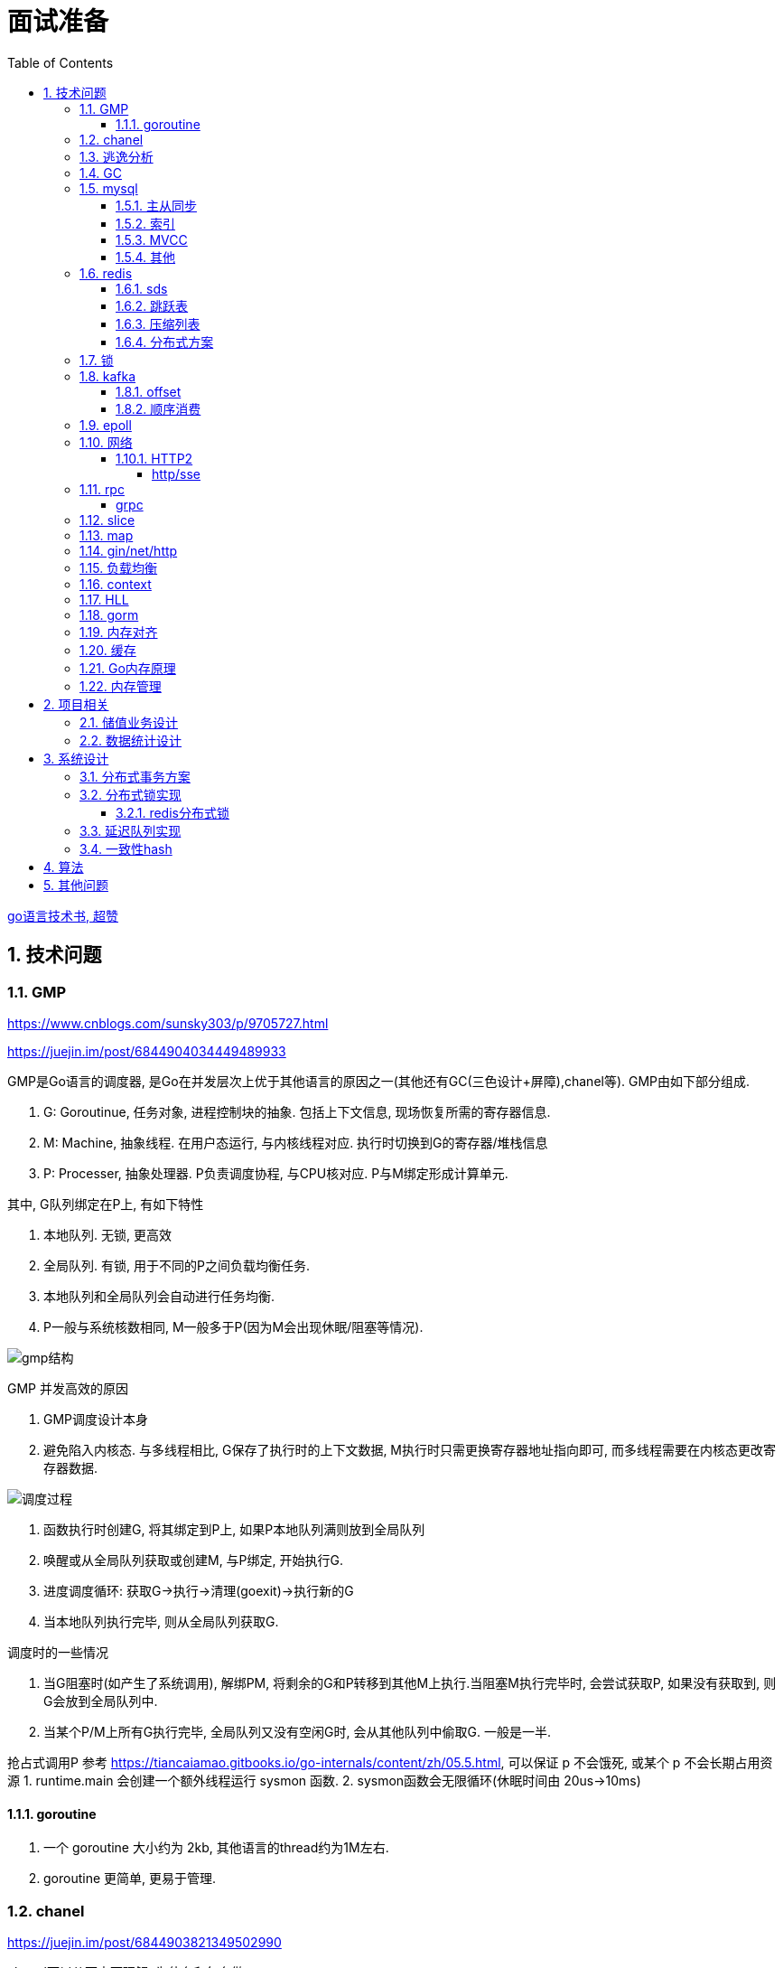 = 面试准备
:toc:
:toclevels: 5
:sectnums:

link:https://draveness.me/golang[go语言技术书, 超赞]

== 技术问题
=== GMP
https://www.cnblogs.com/sunsky303/p/9705727.html

https://juejin.im/post/6844904034449489933

.GMP是Go语言的调度器, 是Go在并发层次上优于其他语言的原因之一(其他还有GC(三色设计+屏障),chanel等). GMP由如下部分组成.
1. G: Goroutinue, 任务对象, 进程控制块的抽象. 包括上下文信息, 现场恢复所需的寄存器信息.
2. M: Machine, 抽象线程. 在用户态运行, 与内核线程对应. 执行时切换到G的寄存器/堆栈信息
3. P: Processer, 抽象处理器. P负责调度协程, 与CPU核对应. P与M绑定形成计算单元.

.其中, G队列绑定在P上, 有如下特性
1. 本地队列. 无锁, 更高效
2. 全局队列. 有锁, 用于不同的P之间负载均衡任务.
3. 本地队列和全局队列会自动进行任务均衡.
4. P一般与系统核数相同, M一般多于P(因为M会出现休眠/阻塞等情况).

image:./assets/gmp.jpg[gmp结构]

.GMP 并发高效的原因
1. GMP调度设计本身
2. 避免陷入内核态. 与多线程相比, G保存了执行时的上下文数据, M执行时只需更换寄存器地址指向即可, 而多线程需要在内核态更改寄存器数据.

image:./assets/gmp-process.jpg[调度过程]

1. 函数执行时创建G, 将其绑定到P上, 如果P本地队列满则放到全局队列
2. 唤醒或从全局队列获取或创建M, 与P绑定, 开始执行G.
3. 进度调度循环: 获取G->执行->清理(goexit)->执行新的G
4. 当本地队列执行完毕, 则从全局队列获取G.

.调度时的一些情况
1. 当G阻塞时(如产生了系统调用), 解绑PM, 将剩余的G和P转移到其他M上执行.当阻塞M执行完毕时, 会尝试获取P, 如果没有获取到, 则G会放到全局队列中.
2. 当某个P/M上所有G执行完毕, 全局队列又没有空闲G时, 会从其他队列中偷取G. 一般是一半.

抢占式调用P 参考 https://tiancaiamao.gitbooks.io/go-internals/content/zh/05.5.html, 可以保证 p 不会饿死, 或某个 p 不会长期占用资源
1. runtime.main 会创建一个额外线程运行 sysmon 函数.
2. sysmon函数会无限循环(休眠时间由 20us->10ms)

==== goroutine
1. 一个 goroutine 大小约为 2kb, 其他语言的thread约为1M左右.
2. goroutine 更简单, 更易于管理.

=== chanel
https://juejin.im/post/6844903821349502990

.chanel可以从两方面理解, 为什么和怎么做
1. 为什么我们需要chanel. go基于goroutinue+chanel实现并发模型. 其设计是参考CSP模型实现的.
  .. CSP(通信顺序模型): 即基于消息顺序控制的并发模型, 各协程间通过消息来处理控制执行, 如阻塞, 如等待.
2. chanel是如何设计的. chanel结构设计, 运行流程 大致如下.

为什么我们需要并发模型. 当摩尔定律失效, 单核的处理能力增速有限, 并发编程开始普及. 基于锁+内核通信的并发编程容易出错(如死锁), 容易降低性能.
后续诞生了 CSP/Actor 等并发编程模型.
// 如果所有进程都是同步的, 我们也不需要chanel了, 直接内存共享即可. 如果单核线程无限快, 我们也不需要并发.

1. CSP 通信顺序模型. 基于消息交互控制. 如Go中 goroutine+chanel 实现的并发控制模型, 通过消息交互数据, 实现控制.
2. Actor 参与者. 一切 每个 Actor 有唯一地址, 进行数据通信, 实现并发控制.
. 参考: https://cloud.tencent.com/developer/article/1349213

chanel 数据结构
{
  // chanel信息
  etype // 元素类型
  buf // 环形缓冲区
  dataqsiz // 缓冲区大小
  closed  // 是否关闭
  // 缓冲区/生产/消费者信息
  sendX/recvX // 发送/接收位置指针,
  sendq/recvq // 发送者等待组, 接收者等待组(链表)
  // 并发管理
  lock // 锁
}

.流程
1. 正常非阻塞流程. send时, 加锁, 从goroutinue copy 到环形缓冲区, recv时, 加锁copy到goroutinue.
2. 当G1发送消息时, 如果缓冲区已满, 则主动调用Go调度器(gopark函数), G1出让资源, 开始等待, 同时G1转换为sudog保存到sendq中等待被唤醒.
  .. 当G2读取消息时, 缓冲区有空位置, 从sendq中唤醒G1, 并将G1放入可执行队列.
3. 当因为没有消息, 消费者阻塞时, 生产者新生产的消息会直接拷贝到 阻塞消费者 的指定地址上(sudog包含该地址), 从而避免chanel锁.

1. 阻塞:
  .. 对于无缓冲区的chan, 只有写入的元素直到被读取后才能继续写入, 否则就一直阻塞.
  .. 对于有缓冲的chan,只有当缓冲满了, 才会阻塞
2. 可以使用 range 或 v,ok<-ch 的方式判断chanel是否关闭.
3. 向已关闭的chanel发送消息会panic, 但是可以从关闭的chanel中读取消息.

.如何优雅的关闭chanel
1. 关闭原则:
  .. 关闭前先检查chanel是否已经关闭
  .. 原则上从生产者端关闭chanel.
2. 使用Once关闭chanel
  func(mc *AStruct) SafeClose() {
    mc.once.Do(func() {
  		close(mc.C)
  	})
  }
3. 单生产者只需在生产端关闭即可. 单消费者可以通过发送信号给生产者来决定是否关闭chanel.
  多生产者/消费者 则需要引入协调者, 通过协调者关闭chanel(某一节点任务完成后通知协调者, 当全部完成则close)

=== 逃逸分析
逃逸分析是一种确认动态指针范围的方法. 可以理解为, 逃逸分析是编译器用于决定变量分配到堆上还是栈上的一种行为.

.手动分配可能导致如下问题
1. 内存浪费, 影响效率. 需要分配在栈上的内存分配到了堆上.
2. 悬挂指针, 即野指针. 指针指向非法的内存地址. 需要分配在堆上的指针分配到了栈上.

.Go逃逸分析特性
1. Go的逃逸分析决定变量应该在堆还是栈上分配内存, 包括使用 new/make 等创建的变量, 所以, 部分情况下无法根据程序确定变量到底分配在哪.
2. 逃逸分析是静态分析. go在编译阶段确立逃逸, 并不是在运行时. 所以, 可以通过查看编译后的分析, 确定变量分配位置.

.Go逃逸分析遵循原则
1. 指向栈的指针不能分配在堆上.
2. 指向栈对象的指针不能在栈对象回收后存活.
3. 具体表现为
  .. 如果函数外部没有引用, 则优先放到栈中.
  .. 如果函数外部存在引用, 则必定放到堆中.
  .. 栈空间不足时, 放到堆上.
  .. 动态类型逃逸. 编译器不知具体类型, 如interface, 无法在栈上开辟指定大小空间.

另外, 变量分配在栈上可以减少GC的压力(标记阶段), 所以合理的分配变量是有必要的.

.FAQ
指针传递确实比值传递效率高么?::
  不一定. 指针传递可以减少底层值的拷贝, 从而提升效率. 但是指针传递会产生逃逸, 会将变量分配到堆中.

=== GC
.GC思想
1. 引用计数法. 当引用计数为0时标记为回收. 可能出现循环引用, 每次赋值需要增加计数.
2. 追踪式垃圾回收. 判断对象是否可达, 一旦发现不可达则标记为删除.

https://segmentfault.com/a/1190000022030353

https://zhuanlan.zhihu.com/p/74853110

.追踪式垃圾回收
1. Mark-And-Sweep. 设置标记位记录对象是否可达. 最开始所有都是0, 如果发现可达则置为1(即是否被指向). 遍历所有变量, 构建可达树, 标记完成后, 标记为0的则会被删除.
2. 三色标记(Go现在使用).

.三色标记. 需要STW
1. 使用三种颜色标记对象. 开始所有对象都是白色.
2. 从程序根结点扫描, 将全局变量和函数栈内的对象标记为灰色.
3. 将灰色对象置为黑色, 将原来灰色变量引用的变量全部置为灰色.
4. 重复第三步, 直到发现没有对象可以置为灰色, 剩余的白色变量则是不可达变量.

.为何三色标记需要STW, 如下举例说明, 现有对象1,2,3. 1是栈上对象(黑色对象), 2被栈上对象引用(灰色对象), 3被2引用.
1. 刚开始, 三个对象都被标记为白色. 第一轮循环, 对象1被标记为黑色
2. 第二轮循环, 对象2被标记为灰色.
3. 当对象1和对象2扫描完成 & 对象3还未被扫描时, 由于未进行STW, 执行程序将对象1指向了对象3, 并且对象2删除了对象3的引用
4. 继续执行GC程序, 由于不会在此扫描黑色对象1的引用, 所以对象3会一直是白色, 不会被标记为黑色, 直到最后被删除.
. 可以看到, 当出现 (1.黑色对象指向了白色对象, 2.灰色对象与白色对象的可达关系被破坏) 时, 就会出现对象丢失的现象.

.屏障机制. 三色标记对象丢失最简单的解决办法就是添加STW, 但是STW降低了GC效率. Go引入了屏障机制, 在无需STW情况下, 破坏上述条件. 思想如下.
1. 强三色: 强制黑色对象不允许引用白色对象. 破坏条件1.
2. 弱三色: 只有白色对象被灰色对象引用, 或者在灰色对象的可达链路上时, 黑色对象才能引用白色对象. 破坏条件2.

.屏障机制实现. 
1. 插入屏障, 强三色. 思想是 当黑色A对象引用B对象时, 将B对象标记为灰色.
  .. 为了保证栈的执行效率, 插入屏障不应用在栈上, 只在堆上生效. 栈容量小但使用频繁, 对栈使用屏障会影响栈的执行效率.
  .. 因为只有堆上使用了插入屏障, 所以结束时需要STW, 在栈上重新扫描一遍.
2. 删除屏障, 弱三色. 思想是 被删除的对象, 如果自身是灰色或白色, 那么被标记为灰色.
  .. 明显可以看到, 此方法会造成一定的误差. 即一个对象即使被删除了最后一个指向它的指针也依旧可以活过这一轮.
  .. 只限定灰/白是因为, 黑色被删除无所谓, 黑色对象引用的所有对象已经被标记为灰色了(在该对象被染为黑的的同时).
3. 混合屏障, 弱三色. _TODO, 理解不全_
  .. GC开始,三色标记正常流程, 标记全局变量和栈变量. 
  .. 将栈上创建的对象都标记为黑色. 从而避免rescan
  .. 被删除的对象标记为灰色. 借鉴删除屏障, 但是避免了栈上的操作.
  .. 被添加的对象标记为灰色. 借鉴插入屏障.

.混合屏障的优势
1. 相较于删除屏障, 混合屏障避免了栈上的操作.
2. 因为栈内存在标记阶段最终都为黑色, 所以无需第二次扫描.

因为内存通常不是业务实践的瓶颈, 所以GC时部分内存未回收完全的代价是可以忍受的.

由于深入与了解Go GC的实现需要去了解的周边知识太多, 如内存分配, 内存管理, 所以这方面还没有去做.

.Go GC流程
1. 清理终止
2. 标记
3. 标记完成
4. 清理

.GC触发
1. 手动触发
2. 定量. 分配的内存到达一定值
3. 定时.

=== mysql
Mysql一般使用 explain/desc 查看sql执行计划, 检查sql问题.

.分库分表
. 横向划分: 我们一般是根据时间划分, 因为时间的局部性, 我们根据时间横向划分. 也可以根据某些字段hash划分.
. 纵向划分: 拆分表结构. 一般都是在划分业务时, 按业务拆分好, 我们现有业务中没有这么做.
. 分库: 不同业务划分不同数据库, 减少数据库压力. 同业务根据情况决定.

.引擎
1. 存储方式不同. innode聚集索引, 即主键索引和数据存在一起, 叶节点同时包含数据. myisam 表结构/索引/数据分三个文件存储, 索引叶节点直接指向地址.
  .. 在不同系统, 文件大小是有限制的.
2. innode支持索引, myisam不支持.
3. myisam 最小粒度锁是表锁, innode最小粒度是行锁

.分布式Mysql
1. 结构: SqlExecer 执行节点, NDB数据存储节点, NDB_Mangerd NDB管理节点.

==== 主从同步
.主从同步用途
1. 读写分离. 主库负责写, 从库负责读. 可解决主库锁表时读的问题.
2. 高可用, 主从切换.

.主从复制原理
1. 主节点创建 log dump 线程, 且主节点加锁
2. 从节点启动线程, 从主节点接收 log dump, 保存在本地的 relay-log.
3. 从节点sql线程, 读取 relay-log, 并执行.

==== 索引
参考 https://tech.meituan.com/2014/06/30/mysql-index.html

Mysql中, 索引分为聚集索引(即主键索引)和非聚集索引.

聚集索引是物理索引, 即数据表的物理存储顺序和索引顺序一致. 非聚集索引是逻辑索引, 可以有多种存储结构.

.索引是为了加快搜索的效率, 所以索引一般有如下几种实现
1. 物理排序. 即主键索引.
2. hash索引(很少使用).
3. 全文索引/倒排索引, 搜素引擎使用很多.
4. B+树索引.

Mysql非聚集索引使用B+树实现. 因为B+树可以加快索引查询效率, 也可以减少索引读取磁盘次数. 下面我们分别从 树的比较和索引本身 解释.

''''
**树**

我们知道, 在一列排序后的数据中, 普遍认为二分法是寻找指定节点的最快方法. 树结构就很适合以分割的方式存储排序后的数据, 并加快查找.

.常用树的比较.
1. 二叉树. 如其名. 好处是可以二分查找数据, 提升查找性能.
  .. 为何需要平衡: 当不平衡时, 可能出现某一链路太长的情况, 从而使二分查找变为单路查找, 影响树的效率. 平衡可以使树的查询效率接近二分查找.
  .. 平衡二叉树通过节点的旋转实现(上下左右节点旋转).
  .. 红黑树通过染色+旋转实现. 复杂度 logN
    ... 染色: 根结点是黑色, 红色节点的两个子节点必须是黑色, 黑色节点的子节点是红色.
    ... 任一节点到叶子节点的简单路径包含同样的黑色节点.
2. B树. 平衡多路查找树. 与二叉树类似, 不过B树是多叉的. B树的所有叶子节点在同一层.
  .. B树的平衡是自下向上的, 当同胞节点没有空间时, 向上分裂父节点.
3. B+树. 与B树类似, 最大的区别是B+树的非叶子节点不保存关键字记录的指针, 只进行数据索引. 各叶子间互相连接.

''''
**索引**

.索引耗时主要是两点, 一个索引本身的查询, 一个是磁盘读取.
1. 磁盘上, 一次最小的存储是一个磁盘块, 一次最小的读取也是一个磁盘块. 一般为4kb.
2. 索引很大, 一般不会也不能全部加载到内存中, 而是存储在硬盘上. 所以, 索引查询有很大的I/O消耗, 所选的数据结构要能有效的降低I/O次数, 同时索引本身的效率也要保证.

.根据如上两个特性, 我们可以分析Mysql为何选用B+树做索引
1. 如果选用二叉树, 一方面因为不断的自平衡需要频繁的访问/修改磁盘块, 一方面二叉树多个节点存在一个磁盘块不够简洁.
2. 如果选用B树. B树的每一个节点都是一个磁盘块大小, 同时每个节点预留一定的空间插入新数据(一般是一半).
3. B+树的诞生. 我们知道, 在索引中, 节点查找时间大于节点存取时间. 在B树中, 父节点页包含数据信息, 会增加I/O次数(因为B树节点同时包含索引关键字和索引数据). B+树将所有的数据都存在叶节点, 非叶节点只存索引关键字, 从而提升每次I/O时数据的有效率, 从而减少I/O次数, 提升索引效率.

简而言之, B+树更合适的原因是, B+树减少了索引查询时的I/O次数. 相较于B树, B+树通过调整数据结构, 使查询时每次I/O更有效率.

''''
**其他**

.索引使用的几个问题
1. 索引遵循最左匹配原则.
  .. 索引列按区分度排序.
  .. mysql会向右匹配到范围查询(>,<等)时停止匹配, 所以将范围查询放在条件的最后边.
  .. 如果有条件 created_at>xx, created_at有索引, 但是实际不会用到. 如果想要用到, 将 created_at 放到order中即可.
2. 索引列不要参与计算. 如不要写 from_unixtime(time)='...', 而是 time=unix_timestamp('...')

.范围查询失效详解
1. 参考 link:https://dev.mysql.com/doc/refman/8.0/en/range-optimization.html[range-optimization]
2. 原文 `If the operator is >, <, >=, <=, !=, <>, BETWEEN, or LIKE, the optimizer uses it but considers no more key parts`, 即当遇到范围查询, 后续条件将不参与索引.

==== MVCC
MVCC, Multiversion Concurrency Control, 多版本并发控制. 主要用于处理读写冲突, 提升数据库在高并发下的处理能力.

MVCC 在 读已提交/可重复读 隔离级别下生效, 通过版本号控制数据正确性. 未提交读不产生冲突, 串行化没有并发.

.MVCC实现
1. MVCC给每一行记录添加了 2/3 个字段
  .. DATA_TRX_ID: 最近更新这条行记录的事务ID
  .. DATA_ROLL_PTR: 指向该行回滚段的指针
  .. DB_ROW_ID: 当表没有主键时, Innodb 生成的隐藏主键.
2. MVCC 通过将同一份数据临时保存多个版本的方式实现并发控制. 其实类似与分布式系统通过版本号确定一致性.

==== 其他

ACID 原子性, 一致性, 隔离性, 持久性

隔离性问题: 脏读, 不可重复读, 幻读. 对应解决方法如下.
隔离性级别: 未提交读, 提交读, 可重复读, 串行化

. 不可重复读指一次事务内多次读取值不同. 可重复读指事务开始时加锁, 如此在事务过程中, 多次读的值就是相同的.

=== redis
redis 是内存数据库, 所以redis主要有两个方向的应用. 数据库, 大量数据的存储和查询. 基于内存, 所以设计/使用上与基于硬盘的不同, 更加注重速度, 结构也更注重简单高效.

单线程+IO多路复用模型(选用系统实现, 如epoll/select).
单线程是因为 redis 的瓶颈不在cpu, 而是内存查找.

redis通过psync执行全量复制或部分复制.

.持久化
1. rdb持久化. 定时将redis数据刷新到磁盘(覆盖更新), 异步操作. 性能更好, 但要可以承担最近几秒/几分钟的数据损失. 使用 psync 备份到磁盘.
2. aof持久化. 将redis操作日志以追加的方式写入文件. 类似mysql binlog思想.

==== sds
redis 中的key和字符串value使用的都是sds结构.

sds可以减少变量需要重新分配空间的次数(通过使用内部的free从而减少重新分配次数)

.类似go中的切片, 有三个字段组成: 
1. buf: 字节数组
2. free: 数组中未使用的数量
3. len: 数组中已使用的数量
4. sds 以C风格的 '\0' 作为字符串末尾

==== 跳跃表
跳跃表类似树, 通过将数据集中部分节点作为索引节点提到上一层实现索引. redis通过

在 zset(有序集) 结构中, 底层使用跳跃表实现.

与平衡树相比, 跳跃表实现更为简单, 也不需要rebalance.

==== 压缩列表
redis中 哈希表/列表/有序集合 底层皆使用了压缩列表.

.压缩列表好处
1. 在一定的时间复杂度下, 节省内存. 使用hash实现比压缩列表更占用内存(map底层会有些key是空的).
2. 减少内存碎片. 因为压缩列表物理上时一连串的内存地址.

压缩列表是由一系列特殊编码的内存块构成的列表, 结构如下
`| zlbytes | zltail | zllen | entry1 | entry2 |  ...   | entryN | zlend |`

1. zlbytes: 整个 ziplist 占用的内存字节数. 重分配时使用.
2. zltail: 到达 ziplist 表尾节点的偏移量.
3. zllen: ziplist 中节点的数量.
4. zlend: 末尾标识符.
5. entry结构: `| pre_entry_length | encoding | length | content |`
  .. pre_entry_length: 记录了前一个节点的长度. 可以通过这个值跳转到上一个节点
  .. encoding: content 编码方式. 分为整数/字符数组
  .. length: 本节点长度.

==== 分布式方案
1. 主从高可用. 分为主从节点, 主从节点间同步数据, 用于保证主节点挂掉后有备用节点.
2. 分片式. redis采用主从式结构, 通过zookerper选取master节点, master通过hash算法决定数据存放在哪个节点.
  .. redis采用的不是一致性hash, 而是 `hash(crc(key))`.
  .. 当新增/删节点时, Redis槽位发生变化, 会发生数据的迁移. 访问要迁移的key可能发生重定向.

=== 锁
参考: https://tech.meituan.com/2018/11/15/java-lock.html

悲观锁和乐观锁::
  悲观锁在获取数据时直接加锁, 乐观锁只在更新数据时加锁.
  乐观锁一般采用 CAS(compare and swap, 比较并交换) 实现.

可重入锁::
  **同一线程**可以多次获取同一把锁, 而无需重新获得锁. 可重入锁适合同一线程多个函数需要多次加锁, 如需要锁的递归过程, 或此函数调用的函数需要同样的锁(如更新密码需要调用验证密码, 都需要锁定密码).

自旋锁和阻塞锁::
  自旋锁是指线程反复检查锁变量是否可用,并不释放CPU等资源. 自旋锁适合等待时间较短的情况, 引入自旋锁为了避免线程颠簸.

公平锁和非公平锁::
  公平锁是指优先把锁给等待时间最长的线程, 非公平锁是指先抢到锁的线程优先拿锁.
  公平锁发生线程上下文切换的概率更大, 非公平锁可能造成线程饥饿.

惊群效应::
  在多个请求等待获取锁时, 一旦占有锁的线程释放后, 所有等待方都同时被唤醒, 但是绝大多数的抢占都是不必要的.

=== kafka
kafka是一个着重于吞吐量设计的流式消息队列.
与rabbitmq等消息队列相比, kafka吞吐量更高, 但是消息可靠性, 功能不如rabbitmq.

.kafka broker 结构: https://zhuanlan.zhihu.com/p/71093510
1. Broker. 消息中间件处理结点, 一个 Kafka 节点就是一个 broker, 多个 broker 可以组成一个 Kafka 集群.
2. Topic. 一类消息.
3. Partition. topic 物理上的分组.
4. segment. 每个Partition由多个segment file组成.
5. offset. Partition中消息的序号.
6. 消息. kafka最小单位.

.segment file
1. 由两部分组成: index file和data file, 后缀分别为 .index/.log index记录消息的offset+物理偏移地址, data记录具体的信息.
2. segment file是按照offset分段的, 如 0-1000 在第一个文件中, 命名为 0..0.index/log, 1000-2000在第二个文件中, 命名为 0..2000.index/log. 文件值最大为long值的大小, 即64位二进制, 19位字符串大小, 前缀0填充.
3. 分段是为了方便查找offset.

按照功能, 消息队列分为: 生产者, 消费者, 消息中间件节点, zookeeper集群(保证一致性)

kafka 通过 zookeeper 实现集群管理.

分区以文件夹形式存储数据, 分区有索引加快检索.

==== offset
https://www.jianshu.com/p/449074d97daf

.kafka中有两种offset
1. Current Offset,本地offset. 消费者端保存的offset.
2. Committed Offset, 服务端offset. Broker端保存的offset, 表示Consumer已经确认消费过的消息的序号.

如果使用 Current Offset, 当消费者 reblance或挂掉重启后, offset位置将丢失.
如果使用 Committed Offset, reblance或消费者重启不影响offset记录, 因为是记录在服务端的.

.消费者组
1. 在消费者组中, Group Coordinator 负责 Consumer Group的管理, 各Consumer的offset管理, Consumer元数据(id等) 等.
2. 在消费者组中, 一个partition只能固定的交给一个消费者组中的一个消费者消费, 因此kafka以 `groupid-topic-partition -> offset` 的方式保存offset.
3. kafka将offset存在topic `__consumers_offsets` 中, 读取时通过 Offsets cache 查询 offset. 更新offset时首先发消息到topic中, 然后更新cache. 

auto.offset.reset 配置, 表示如果Kafka中没有存储对应的offset信息的话, 消费者从何处开始消费消息(可指定 earliest(最早)/latest(最新)/none(直接抛异常))

==== 顺序消费
kafka保证单Partition内消费是有序的, 多Partition消费不一定是有序的(如果要保证多partition有序, 则p1阻塞后, p2也会阻塞(要有序), 会影响kafka的吞吐性).

.kafka 消息分区策略
1. 发送函数签名 kafka.send(topic, partition, key).
2. 如果指定partition, 则发送到指定patition.
3. 如果key为null, 则根据topic名获取上次计算分区时使用的一个整数并加一取模.
4. 如果key不为null, 则根据key hash值选择分区.

.当要求消费顺序时.
1. 只创建一个Partition. 但此时kafka高吞吐量的优势无法很好的体现.
2. 当多个Partition时, 同一组业务数据设置相同的key, kafka会将相同key的数据放入一个partition. 如用户的一次购买过程.
3. 借助订单状态, 将消息与数据对比, 状态正确则处理, 不正确则扔回延迟队列(适合基本有序的数据, 无序程度太高不合适)

pravega 大数据流式存储
pulsar 大数据 流批统一 消息队列, bookeeper 存储海量数据且高效(分层)

=== epoll
https://www.cnblogs.com/aspirant/p/9166944.html

epoll是Linux内核的可扩展I/O事件通知机制, epoll让需要大量操作文件描述符的程序得以发挥更优异的性能.

典型使用场景是 redis/nginx, 这些场景下通常有海量客户端与服务器保持连接, 但是每一时刻通常只有几百几千个活跃连接, 很需要使用I/O复用提升效率.

.I/O 事件通知机制有如下几种实现
1. 忙查询. 当阻塞时, 线程隔一段事件扫描一次所有I/O事件.
2. select 无差别查询. 当I/O事件发生, 轮询所有监听的事件.
3. epoll. 当I/O事件发生时, 同时知道那些事件发生了, 只轮询发生I/O的事件.

epoll解决I/O多路复用的问题. I/O多路复用就通过一种机制, 可以监视多个描述符, 一旦某个描述符就绪(一般是读就绪或者写就绪), 能够通知程序进行相应的读写操作.

Linux 原来使用select处理I/O事件通知, 当事件发生时, select轮询所有监听的I/O事件, 复杂度O(N).
epoll 只监听其中发生事件的 I/O通知, 复杂度为 O(K) 或 O(1)

1. epoll 在epoll_ctl函数(create)中, 创建时就会把所有的fd拷贝进内核, 而select是在每次调用时, 都会发生将fd集合由用户态拷贝到内核态.
2. epoll 为每个fd指定一个回调函数, 通过回调确定具体的fd. select/poll 通过监听文件描述符实现, 只知道有事件发生.
3. select 由于单个进程能够监听的文件描述符有最大限制(系统可调), 且select使用轮询, 所以监听句柄有上限. 而epoll则无此限制.

=== 网络
.OSI七层模型
1. 应用层. 应用级. 如 http/ftp/pop3(邮件), 针对不同软件的不同协议.
2. 表示层. 数据格式转换. 如 ssl/tls.
3. 会话层. 建立/管理/维护/关闭通信连接, 如 rpc.
4. 传输层. 管理两个节点间的数据传输. 有 tcp/udp.
5. 网络层. 地址管理和路由选择. 如 IP/ICMP.
6. 链路层. 物理层面上互联节点之间数据的传送. 如 PPP.
7. 物理层. 将数据的 0/1 转换为 高低电平或脉冲信号.

.三次握手
1. syn_sen状态. 建立链接, client 发送Syn(seq=i)包 到server.
2. syn_recv状态. 服务器回应, 服务器回应 Ack(seq=i+1) 到client, 并且发送Syn(seq=j)包给client
3. established状态. 客户端回应, clent 发送Ack(seq=j+1) 到服务器, 链接建立完成.

.四次挥手. 链接关闭也可以是服务端发起关闭.
1. 客户端发送 FIN报文 给服务端
2. 服务端收到报文, 回复ACK给客户端, 同时服务端告诉进程关闭链接
3. 服务端内部处理完毕后, 发送 FIN 给客户端.
4. 客户端发送 ACK 给服务端.

==== HTTP2
https://developers.google.com/web/fundamentals/performance/http2?hl=zh-cn

http2解决了http1存在的问题, 主要是连接问题(tcp长链接)和传输问题(数据格式, 传输格式:二进制).

.架构
. 数据流：已建立的连接内的双向字节流，可以承载一条或多条消息。
. 消息：与逻辑请求或响应消息对应的完整的一系列帧。
. 帧：HTTP/2 通信的最小单位，每个帧都包含帧头，至少也会标识出当前帧所属的数据流。

.关系
. 所有通信都在一个 TCP 连接上完成，此连接可以承载任意数量的双向数据流。
. 每个数据流都有一个唯一的标识符和可选的优先级信息，用于承载双向消息。
. 每条消息都是一条逻辑 HTTP 消息（例如请求或响应），包含一个或多个帧。
. 帧是最小的通信单位，承载着特定类型的数据，例如 HTTP 标头、消息负载等等。 来自不同数据流的帧可以交错发送，然后再根据每个帧头的数据流标识符重新组装。

消息是最小的逻辑交互单位, 即 Request/Response 都是基于消息交互, 消息由 header/data Frames 组成.
但是一次物理通信最小的单位是帧, C/S 发送数据最小的单位是帧. 如一个消息有多个 data Frame, C/S 每次通信发一个 Frame, C/S 端会整理 data Frame.

===== http/sse
sse 是指 websocket 等技术, 用于解决在浏览器内的应用层次上, 页面与服务端通信的问题. 
js 可以控制sse, 但不能控制http.
服务端也可以通过隧道随时向页面发送消息, 而http2的服务端发送只是提前加载 css/js 等资源, 是浏览器层面的数据.

http 是基于浏览器层面考虑的, sse 是基于应用程序层面考虑的.

sse 底层是基于 http 的.

=== rpc
rpc即远程服务调用, 是一个概念/技术规范. grpc是一种实现, http+restful也可以视为一种实现.

rpc解决在实行微服务架构后, 众多微服务之间的调用, 治理的问题.

.rpc主要由如下模块组成
1. 服务治理.
2. 数据传输格式, 序列化与反序列化.
3. 通信协议. http2/socket/tcp/udp
  .. udp不支持可靠传输, 使用udp时需要rpc框架作出相应处理.
4. 异常处理

.关于http和rpc
1. http也可以视为远程服务调用的一种, 解决两个应用之间的相互调用. 此时, 相较于服务间直接http调用, rpc的优势在于
  .. rpc使用场景做了优化.
    .. rpc 支持服务治理(重启/扩容等), 连接池, 服务注册与发现, 负载均衡, 限流, 重试等功能.
    .. 使用上将路由接口化, 规范化.
  .. rpc的数据传输更高效. rpc改进了数据格式, 数据序列化, 相较于http报文更加简介. 如grpc的protobuf.
  .. http的优点: 可读性强, 使用广泛.
2. http也可以单纯作为rpc通讯协议的选择之一, 其他可选的协议还有 socket, tcp/udp等.
. tcp是传输层协议(第四层), http/rpc 都是应用层协议(五层模型). 在七层模型中, rpc是会话层, http是应用层.

===== grpc
grpc底层使用 http2 作为通信传输协议, 但相较于直接使用http, grpc的protobuf格式与序列化/反序列化技术更为高效, 以及作为rpc功能更丰富.

grpc 本身不支持负载均衡/服务发现, 但是预留了相关接口. 可以通过 etcd/envoy 等技术实现类似功能

.protobuf
1. 优点: 序列化/反序列化快(具体源码未研究), 向后兼容, 二进制框架, 带压缩功能, 支持http2.
2. 缺点: 不是http. 表象来看就是, 可视化, 浏览器友好, 阅读友好等.

=== slice
切片数据结构
{
  byte*     array;      // actual data,                   指针 指向数组的某个位置
  uintgo    len;        // number of elements,            表示从指针指向位置 向后取多少个元素
  uintgo    cap;        // allocated number of elements,  表示该数组的最大长度
}

slice步长 -> 新slice 是在原数组/slice(地址) 上取一段地址, 不会发生拷贝, 开辟新地址等操作.

数组/切片区别:
1. 数组是值类型, 切片是引用类型.
2. 数组初始化时确定长度, 后续不可更改.
3. array 的长度是Type的一部分, 即 [10]int 与 [20]int 是不同的.

=== map
1. hash方法. 追求目的: 减少碰撞, 完美分配key.
2. 存储结构: 将hash值分散到连续地址上.
  .. hash冲突常用解决方法: 冲突元素置于一个数组中, map查找时先找到地址, 然后遍历List.

.hash函数常用思想
1. 求模.
  .. 一般使用素数求模, 因为素数求模相比合数碰撞更小.
2. 位操作配合其他方式. 具体方法不再讨论.

.map key 遍历无序的原因
1. 当map扩容时, map的key会重新进行hash, 如此遍历时顺序肯定发生变化.
2. go1.0 之后, map key 遍历时, 会添加一个随机数, 从随机位置开始遍历, 所以每次遍历起始位置不同, 顺序也自然不同. 不过相对顺序还是一致的, 如 `0-1-2 -> 1-2-0` (遍历内存地址顺序)

=== gin/net/http
1. 性能提升: 框架相较于原生 net/http 包, 路由管理性能提升很大.
2. 功能提升: 中间件, 返回数据reader, context参数, bind方法等.

.gin/iris/echo 等选择
1. 功能/用法类似, 具体没有深入研究过. 速度也差不了多少. iris 据说功能更全面, gin路由更强, echo更简单. 具体选型还是看团队原有框架吧, 或者选一个自己喜欢, 顺手的.

.路由匹配
1. 思想: 使用树的方式, 采取前缀匹配(包含 完全匹配/模糊匹配/正则匹配(可选) 几种模式)
2. iris 使用 muxie 库实现, 具体没有研究.

=== 负载均衡
1. Load Banlance Proxy 模式. 代理模式, 由指定节点实现负载均衡. 该类节点可能是由特定设计的机器承担的.
2. Client Load Banlance. 客户端负责负载均衡策略.

=== context
关闭方法: ctx.Done(), ctx.WithCanel() 返回canel方法

WithValue, WithDeadLine(时间点关闭), WithTimeOut() 时间间隔后关闭.

WithValue() -> calueCtx, 结构
{
  Context // Context, 所以直接可以取其字段, 包括k/v.
  key,value interface{}   // WithValue/Value() 写/取值时, 会判断key是否comparable(即是否可以被当作key)
}

=== HLL
HyperLogLog redis 基数计数算法.

标准误差 0.81, 通常使用多次HLL算法减小误差. 数据越随机, 试验次数越多(即数据量越大), 准确性越高.

具体原理参考 自己写的博客.

=== gorm
. DB, gorm对数据库的抽象. 负责与用户交互, 以及与数据库交互.
. Scope, 构建查询条件(Conditions), 执行SQL, 调起回调函数.
. CallBack, 负责CURD具体的执行逻辑. 具体的Conditions处理, db交互
  通过 Scope 执行的.

gorm(Go Object Relational Mapping, Go 对象关系映射).

=== 内存对齐
字段的不同排列方式可能造成所占大小不同.
起因是底层架构中, 内存对齐的原因. 内存对齐是为了加快访问, 一般采用2的指数次方对齐.
起因是 内存访问远远低于CPU周期, 造价也低于计算资源.

内存对齐是指CPU对内存的对齐访问, 所谓对齐访问, 包括两个方面: 起始位置+对齐字节值.
起始位置规则如下: 如果 sizeof(type)==N, 那么起始位置要能被N整除.
- 当访问1byte的数据时, 起始位置要能被1整除(就是有空闲就可以放)
- 当访问2byte的数据时, 起始位置要能被2整除
- 当访问4byte的数据时, 起始位置要能被4整除

对齐字节值规则如下(C语言, Go也适用):
1. 数据成员对齐规则:
    - 如果该成员是自带类型如int, char, double等, 那么 `内存对齐参数 = 该类型在内存中所占的字节数`
    - 如果该成员是自定义类型(如struct), 那么 `内存对齐参数 = 该类型内内存对齐参数最大的成员`
    - 如果自行设置了 内存对齐参数=i字节, 类中最大成员内存对齐参数为j, 那么 `内存对齐参数 = min(i, j)`
2. 整体对齐规则: 在数据成员完成各自对齐之后, 自定义类型(如struct)本身也要进行对齐. 整体内存对齐参数是 **内存对齐参数的k倍.**
    - 重点在 整体内存对齐参数的值, 而不是k的值. 之所以是k倍, 是因为结构体中类型数量和位置是不确定的, 所以k也是不确定的. 具体看后续介绍
3. 类中第一个数据成员放在offset为0的位置; 对于其他的数据成员(假设该数据成员内存对齐参数为k), 他们放置的起始位置offset应该是 `min(k,n)` 的整数倍

注意, 这里再次强调下内存对齐是为了保证CPU用最少的内存访问次数读取对象的值.


没有对齐时, 一次访问可能需要两次读取. 非对齐存储时, 一个数据可能存在两行上(offset发生变化), 则需要多一次读取.
.举例: 假设要读取2byte的数据 `int16类型`
 - 假设内存对齐: 只要 `startAddr%2==0` 即可. 如起始地址为 0x00, 那么16bit只需要从0x00连续读取16位即可.
 - 假设内存没有对齐
  - 如果 `startAddr/16<=1`, 既数据在同一offset内, 则一次读取也可以读出全部值
  - 如果 `startAddr/16>1`, 假设起始地址是0x18H(十进制24), 所以第一个字节存储在 offset为0的 A3, 最后一个字节存储在A0, 但是偏移量不同. 又因为offset只能是4的倍数, 所以第一次读取offset=0的 (A0-A3), 第二次读取 offset=1的 (A0-A3)', 然后拼接两段值得到2byte数据.

=== 缓存
缓存穿透. 恶意访问或非法id造成, 无数次击穿缓存访问数据库.

缓存雪崩. 缓存集体失效.

.缓存设置经验
1. 程序访问具有局部性. 空间局部性和时间局部性. 一个被访问的位置很可能被再次访问(缓存设置), 相邻的地址也可能被访问(底层设计, 高速/低速缓冲器).

LRU: 最远最少使用.
redis LRU 不是完全LRU的, 而是随机选择一定大小的块, 按LRU规则筛选. 可配置.

=== Go内存原理

=== 内存管理
.流程
1. 从系统申请一大块地址, 目的是减少系统调用的次数.
2. 将申请到的内存按特定大小切分为小块, 构成链表. 一般按照8的倍数切分. 为对象分配内存时, 只需从链表中取出一段即可.
3. 回收对象时, 直接将内存归还给链表
4. 闲置内存过多时, go尝试将内存归还给系统.

.内存块分类
1. span: 多个地址连续的页组成, 大块内存, go内部管理.
2. object, 将span切分为小块内存后的链表, 每个小块存储一个对象.

.内存分配器
1. cache: 每个线程绑定一个cache. 无锁分配, 线程私有, 保证线程高效.
2. central: 为所有cache提供span资源. 负责均衡各cache的object资源.
3. heap: 管理闲置span, 负责向系统申请内存. 负责均衡不同规格的span.

为何使用虚拟地址?::
  内存分配和GC回收都需要连续地址(如分配时都是 起始地址+长度), 虚拟地址可以保证这一点.

----
页所属 span 指针数组   GC 标记位图         用户内存分配区域
+-----------------+-------------------+---------------------------------------+
| spans 512MB     | bitmap 32GB       | arena 512GB                           |
+-----------------+-------------------+---------------------------------------+
spans_mapped         bitmap_mapped     arena_start   arena_used      arena_end
----

== 项目相关
=== 储值业务设计
.储值业务划分
1. 核心功能: 储值, 消费, 退款. Order
2. 支付服务. Payment
3. 商户/用户服务. 商户信息, 储值规则, 收银员信息等.
4. 增值服务. 添加到微信卡包, 微信模板消息, 邮件等.
5. 数据统计. 对账服务, 统计服务等.

.支付的可靠性
1. 支付流程的可靠性. 由于Order/Payment分别属于两个服务, 所以需要事务. 我们主要通过两个措施保证一致性.
  .. 重试和消息补偿. 当消息消费失败, 会将其加载到延迟队列, 重新消费, 有些服务则是另起协程, 一般是每 1/5/10s 重试, 全部失败则通知关单.
  .. 超时关单. 业务方负责超时检测. 将消息放入延迟队列(chanel或消息队列), 当订单超时时触发关单操作.
2. 对账检查. 保底措施, 通过对账检测数据的正确性.
  .. 对账常用指标: 应收, 实收, 退款, 手续费/丰润, 交易笔数等
  .. 业务指标: 门店层次:用户留存率, 回头率. 公司运营层次: 商户交易数, 作弊统计(根据交易频次/每单交易额/是否异地, 从而决定限制交易或限额)

一致性其他实现参考: https://cloud.tencent.com/developer/article/1041507

.服务可用性
1. 监控+日志. CPU/内存/消息队列 超额/异常报警, mysql慢任务统计.
2. 数据灾备, 服务异地多活, 主从数据库.
3. grpc+etcd 实现服务自动注册, 自动负载均衡, k8s 自动扩容.
4. 降级. 通过etcd配置某些功能降级. 暂时未实现自动熔断.
5. 使用缓存减少数据库压力, 重要数据启动时预加载到缓存, 缓存/数据库双写

=== 数据统计设计
1. go+kafka 流式计算
2. spark+hive 等

.丢单检查
1. 检查订单是否存在
  .. 主要通过 桶+map 实现, 首先将第三方数据加载到缓存, 然后流式读取内部订单数据对比.
  .. 考虑到 map 的hash规则, 一般使用 订单号前缀或时间戳分桶.
  .. 如果三方数据是流式的, 则可以使用流式的方式处理, 更加简单.
2. 检查金额是否一致
3. 检查总金额是否一致.

== 系统设计

=== 分布式事务方案
尽量避免分布式事务.

1. Mysql XA 事务. 通过增加事务管理器.
2. RocketMQ 事务消息
3. 自己实现
  .. 最大努力交付机制. 事件补偿+超时回滚机制. 如 order/payment 分布式事务处理, 使用 消息补偿+超时关单 方式保证事务, 通过订单状态确定事务状态.
  .. 2PC: 协调者+参与者. 两阶段提交. 准备阶段和提交阶段.
  .. 3PC: 协调者+参与者. 三阶段提交. 准备, 预提交, 提交.
  .. TCC, Try-Confirm-Cancel. 在业务层次保证事务.

=== 分布式锁实现
==== redis分布式锁
redis 中有命令 SETNX, 当设置成功时返回1, 失败时返回0. 因此特性常用来做分布式锁.

也可以通过 SET 设置. SET 签名如下: `SET key value [EX seconds] [PX milliseconds] [NX|XX]`. 
EX即秒, PX即毫秒, 都用来设置有效时间. NX表示当键不存在时才设置成功, XX表示当键存在时才设置成功.

WARNING: SETNX/SETEX/PSETEX 后续版本可能被剔除, 统一使用SET实现, 且 NX/EX 无法直接设置过期时间, 需要通过 `EXPIRE key seconds` 设置key的过期时间, 非原子操作.

.SETNX使用注意事项
1. 多线程之间key冲突. 因为多个线程执行同一个函数时, 使用预设的固定值会对其他线程产生干扰, 所以一般会加上线程的标志或者加随机值.
2. 上锁后无法正常解锁. 线程设置锁后, 程序异常/崩溃导致无法锁无法解除, 所以要给锁设置过期时间.
3. 函数在锁过期后仍未执行完毕. 添加监控者, 单起一个线程监控加锁线程, 当线程还存在则延期锁, 否则删除或者等待锁过期. 参考redisson实现.
4. 分布式系统中, 加锁后某台机器挂掉的情况. 如锁hash到A机器上, 但是A机器挂了. 暂时无解.

=== 延迟队列实现
1. redis zset. 通过设置score实现.
2. rabbitmq ttl(存活时间)+dxl(死信队列)实现.
3. 类似netty的时间轮调度算法. 设置一组时间key, 然后将队列挂在key的队列上, 然后定时调起列表上的任务. key也可以是环形的时间轮, 将触发事件hash后挂载到轮上.
4. go timer 延时实现. 最小堆方式.

https://www.cyhone.com/articles/analysis-of-golang-timer/


=== 一致性hash
一致性hash解决分布式节点中数据/访问负载均衡的问题. 一致性hash解决两个问题, 1.如何尽量保证访问均匀的分散在各个节点. 2.如何尽量保证增删节点时对每个节点上缓存的原先数据影响最小.

最简单的方式是通过hash取模, 将访问分散在各个节点. 这种方法最大的问题是, 当新增/删除节点时, 所有的访问都会重新hash, 导致每个节点上的缓存数据都可能有大量的失效和更新.

简单的改进是采用环形hash, 节点均匀的分布在环上, 访问时按顺时针访问环上的下一个节点. 这个方案的问题是, 当增删节点后, 容易出现负载不均衡的情况.

再次改进, 将真实节点改为虚拟节点, 环上分布诸多个虚拟节点, 多个虚拟节点映射到一个真实节点上, 如此便可有效的避免增删节点后导致缓存大量更新的情况, 也保证访问分配的平衡性.

== 算法
算法参考 leetcode/编程之美 等资料

== 其他问题
Go使用过程中不爽的地方::
  1. 没有多态. 同一函数参数不同时写起来很不优雅.
  2. 没有注解. AOP(面向切面)编程写起来不爽. 如事务传递的实现.
  3. error 处理. 无法更好的获取code. 替代方案可以参考 grpc/error.

